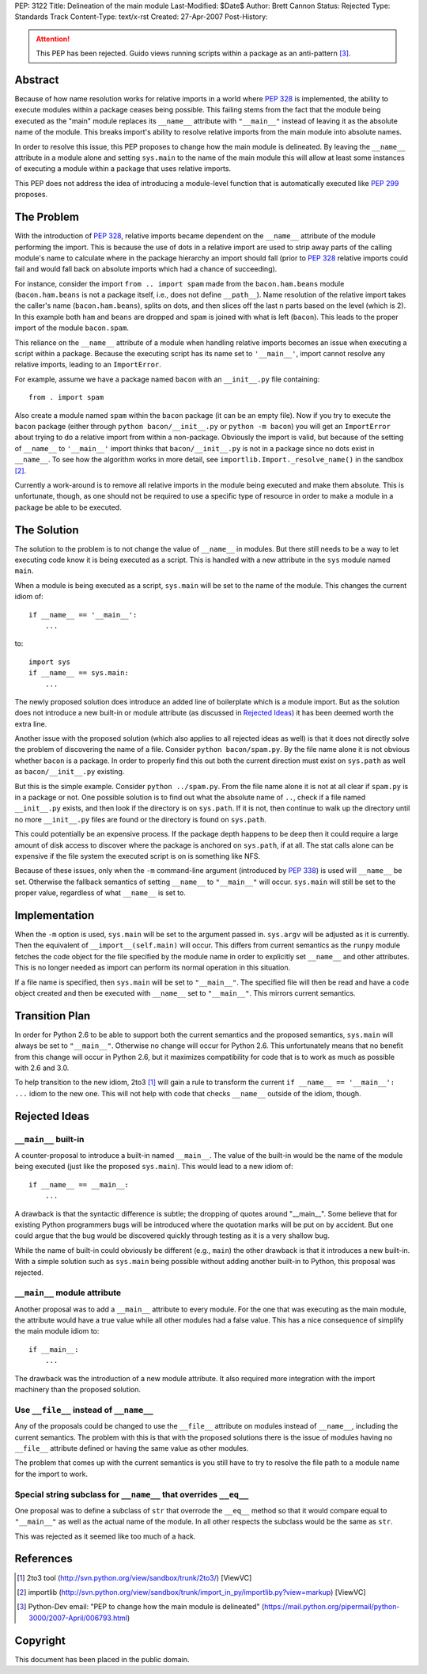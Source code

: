 PEP: 3122
Title: Delineation of the main module
Last-Modified: $Date$
Author: Brett Cannon
Status: Rejected
Type: Standards Track
Content-Type: text/x-rst
Created: 27-Apr-2007
Post-History:

.. attention::
   This PEP has been rejected.  Guido views running scripts within a
   package as an anti-pattern [#guido-rejection]_.

Abstract
========

Because of how name resolution works for relative imports in a world
where :pep:`328` is implemented, the ability to execute modules within a
package ceases being possible.  This failing stems from the fact that
the module being executed as the "main" module replaces its
``__name__`` attribute with ``"__main__"`` instead of leaving it as
the absolute name of the module.  This breaks import's ability
to resolve relative imports from the main module into absolute names.

In order to resolve this issue, this PEP proposes to change how the
main module is delineated.  By leaving the ``__name__`` attribute in
a module alone and setting ``sys.main`` to the name of the main
module this will allow at least some instances of executing a module
within a package that uses relative imports.

This PEP does not address the idea of introducing a module-level
function that is automatically executed like :pep:`299` proposes.


The Problem
===========

With the introduction of :pep:`328`, relative imports became dependent on
the ``__name__`` attribute of the module performing the import.  This
is because the use of dots in a relative import are used to strip away
parts of the calling module's name to calculate where in the package
hierarchy an import should fall (prior to :pep:`328` relative
imports could fail and would fall back on absolute imports which had a
chance of succeeding).

For instance, consider the import ``from .. import spam`` made from the
``bacon.ham.beans`` module (``bacon.ham.beans`` is not a package
itself, i.e., does not define ``__path__``).  Name resolution of the
relative import takes the caller's name (``bacon.ham.beans``), splits
on dots, and then slices off the last n parts based on the level
(which is 2).  In this example both ``ham`` and ``beans`` are dropped
and ``spam`` is joined with what is left (``bacon``).  This leads to
the proper import of the module ``bacon.spam``.

This reliance on the ``__name__`` attribute of a module when handling
relative imports becomes an issue when executing a script within a
package.  Because the executing script has its name set to
``'__main__'``, import cannot resolve any relative imports, leading to
an ``ImportError``.

For example, assume we have a package named ``bacon`` with an
``__init__.py`` file containing::

 from . import spam

Also create a module named ``spam`` within the ``bacon`` package (it
can be an empty file).  Now if you try to execute the ``bacon``
package (either through ``python bacon/__init__.py`` or
``python -m bacon``) you will get an ``ImportError`` about trying to
do a relative import from within a non-package.  Obviously the import
is valid, but because of the setting of ``__name__`` to ``'__main__'``
import thinks that ``bacon/__init__.py`` is not in a package since no
dots exist in ``__name__``.  To see how the algorithm works in more
detail, see ``importlib.Import._resolve_name()`` in the sandbox
[#importlib]_.

Currently a work-around is to remove all relative imports in the
module being executed and make them absolute.  This is unfortunate,
though, as one should not be required to use a specific type of
resource in order to make a module in a package be able to be
executed.


The Solution
============

The solution to the problem is to not change the value of ``__name__``
in modules.  But there still needs to be a way to let executing code
know it is being executed as a script.  This is handled with a new
attribute in the ``sys`` module named ``main``.

When a module is being executed as a script, ``sys.main`` will be set
to the name of the module.  This changes the current idiom of::

 if __name__ == '__main__':
     ...

to::

 import sys
 if __name__ == sys.main:
     ...

The newly proposed solution does introduce an added line of
boilerplate which is a module import.  But as the solution does not
introduce a new built-in or module attribute (as discussed in
`Rejected Ideas`_) it has been deemed worth the extra line.

Another issue with the proposed solution (which also applies to all
rejected ideas as well) is that it does not directly solve the problem
of discovering the name of a file.  Consider ``python bacon/spam.py``.
By the file name alone it is not obvious whether ``bacon`` is a
package.  In order to properly find this out both the current
direction must exist on ``sys.path`` as well as ``bacon/__init__.py``
existing.

But this is the simple example.  Consider ``python ../spam.py``.  From
the file name alone it is not at all clear if ``spam.py`` is in a
package or not.  One possible solution is to find out what the
absolute name of ``..``, check if a file named ``__init__.py`` exists,
and then look if the directory is on ``sys.path``.  If it is not, then
continue to walk up the directory until no more ``__init__.py`` files
are found or the directory is found on ``sys.path``.

This could potentially be an expensive process.  If the package depth
happens to be deep then it could require a large amount of disk access
to discover where the package is anchored on ``sys.path``, if at all.
The stat calls alone can be expensive if the file system the executed
script is on is something like NFS.

Because of these issues, only when the ``-m`` command-line argument
(introduced by :pep:`338`) is used will ``__name__`` be set.  Otherwise
the fallback semantics of setting ``__name__`` to ``"__main__"`` will
occur.  ``sys.main`` will still be set to the proper value,
regardless of what ``__name__`` is set to.


Implementation
==============

When the ``-m`` option is used, ``sys.main`` will be set to the
argument passed in.  ``sys.argv`` will be adjusted as it is currently.
Then the equivalent of ``__import__(self.main)`` will occur.  This
differs from current semantics as the ``runpy`` module fetches the
code object for the file specified by the module name in order to
explicitly set ``__name__`` and other attributes.  This is no longer
needed as import can perform its normal operation in this situation.

If a file name is specified, then ``sys.main`` will be set to
``"__main__"``.  The specified file will then be read and have a code
object created and then be executed with ``__name__`` set to
``"__main__"``.  This mirrors current semantics.


Transition Plan
===============

In order for Python 2.6 to be able to support both the current
semantics and the proposed semantics, ``sys.main`` will always be set
to ``"__main__"``.  Otherwise no change will occur for Python 2.6.
This unfortunately means that no benefit from this change will occur
in Python 2.6, but it maximizes compatibility for code that is to
work as much as possible with 2.6 and 3.0.

To help transition to the new idiom, 2to3 [#2to3]_ will gain a rule to
transform the current ``if __name__ == '__main__': ...`` idiom to the
new one.  This will not help with code that checks ``__name__``
outside of the idiom, though.


Rejected Ideas
==============

``__main__`` built-in
---------------------

A counter-proposal to introduce a built-in named ``__main__``.
The value of the built-in would be the name of the module being
executed (just like the proposed ``sys.main``).  This would lead to a
new idiom of::

 if __name__ == __main__:
     ...

A drawback is that the syntactic difference is subtle; the dropping
of quotes around "__main__".  Some believe that for existing Python
programmers bugs will be introduced where the quotation marks will be
put on by accident.  But one could argue that the bug would be
discovered quickly through testing as it is a very shallow bug.

While the name of built-in could obviously be different (e.g.,
``main``) the other drawback is that it introduces a new built-in.
With a simple solution such as ``sys.main`` being possible without
adding another built-in to Python, this proposal was rejected.

``__main__`` module attribute
-----------------------------

Another proposal was to add a ``__main__`` attribute to every module.
For the one that was executing as the main module, the attribute would
have a true value while all other modules had a false value.  This has
a nice consequence of simplify the main module idiom to::

 if __main__:
     ...

The drawback was the introduction of a new module attribute.  It also
required more integration with the import machinery than the proposed
solution.


Use ``__file__`` instead of ``__name__``
----------------------------------------

Any of the proposals could be changed to use the ``__file__``
attribute on modules instead of ``__name__``, including the current
semantics.  The problem with this is that with the proposed solutions
there is the issue of modules having no ``__file__`` attribute defined
or having the same value as other modules.

The problem that comes up with the current semantics is you still have
to try to resolve the file path to a module name for the import to
work.


Special string subclass for ``__name__`` that overrides ``__eq__``
------------------------------------------------------------------

One proposal was to define a subclass of ``str`` that overrode the
``__eq__`` method so that it would compare equal to ``"__main__"`` as
well as the actual name of the module.  In all other respects the
subclass would be the same as ``str``.

This was rejected as it seemed like too much of a hack.


References
==========

.. [#2to3]  2to3 tool
   (http://svn.python.org/view/sandbox/trunk/2to3/) [ViewVC]

.. [#importlib] importlib
   (http://svn.python.org/view/sandbox/trunk/import_in_py/importlib.py?view=markup)
   [ViewVC]

.. [#guido-rejection] Python-Dev email: "PEP to change how the main module is delineated"
    (https://mail.python.org/pipermail/python-3000/2007-April/006793.html)



Copyright
=========

This document has been placed in the public domain.
